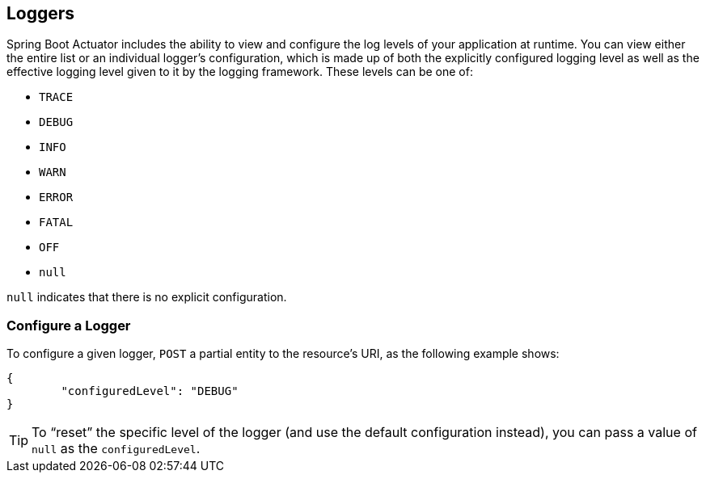 [[actuator.loggers]]
== Loggers
Spring Boot Actuator includes the ability to view and configure the log levels of your application at runtime.
You can view either the entire list or an individual logger's configuration, which is made up of both the explicitly configured logging level as well as the effective logging level given to it by the logging framework.
These levels can be one of:

* `TRACE`
* `DEBUG`
* `INFO`
* `WARN`
* `ERROR`
* `FATAL`
* `OFF`
* `null`

`null` indicates that there is no explicit configuration.



[[actuator.loggers.configure]]
=== Configure a Logger
To configure a given logger, `POST` a partial entity to the resource's URI, as the following example shows:

[source,json,indent=0,subs="verbatim"]
----
	{
		"configuredLevel": "DEBUG"
	}
----

TIP: To "`reset`" the specific level of the logger (and use the default configuration instead), you can pass a value of `null` as the `configuredLevel`.
